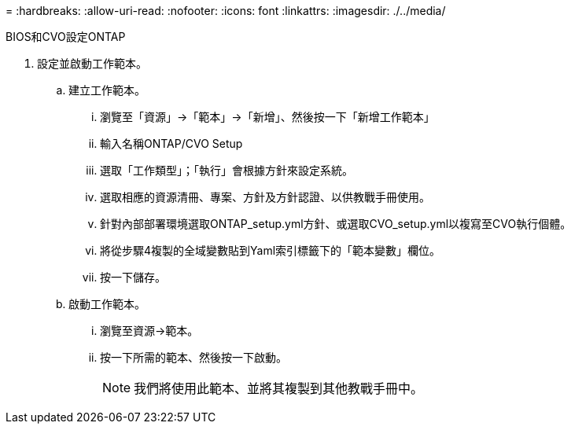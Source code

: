 = 
:hardbreaks:
:allow-uri-read: 
:nofooter: 
:icons: font
:linkattrs: 
:imagesdir: ./../media/


BIOS和CVO設定ONTAP

. 設定並啟動工作範本。
+
.. 建立工作範本。
+
... 瀏覽至「資源」→「範本」→「新增」、然後按一下「新增工作範本」
... 輸入名稱ONTAP/CVO Setup
... 選取「工作類型」；「執行」會根據方針來設定系統。
... 選取相應的資源清冊、專案、方針及方針認證、以供教戰手冊使用。
... 針對內部部署環境選取ONTAP_setup.yml方針、或選取CVO_setup.yml以複寫至CVO執行個體。
... 將從步驟4複製的全域變數貼到Yaml索引標籤下的「範本變數」欄位。
... 按一下儲存。


.. 啟動工作範本。
+
... 瀏覽至資源→範本。
... 按一下所需的範本、然後按一下啟動。
+

NOTE: 我們將使用此範本、並將其複製到其他教戰手冊中。






